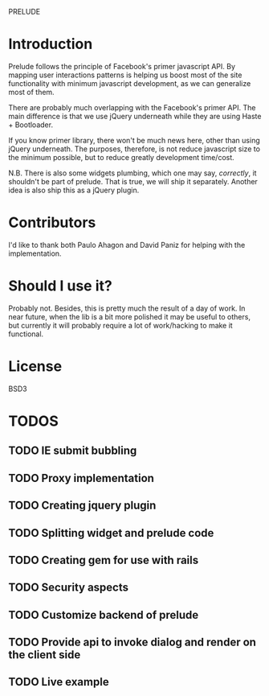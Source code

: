 PRELUDE
#+OPTIONS: toc:nil num:t

* Introduction

  Prelude follows the principle of Facebook's primer javascript API. By mapping user interactions patterns is helping us boost most of the site functionality with minimum javascript development, as we can generalize most of them.

  There are probably much overlapping with the Facebook's primer API. The main difference is that we use jQuery underneath while they are using Haste + Bootloader.

  If you know primer library, there won't be much news here, other than using jQuery underneath. The purposes, therefore, is not reduce javascript size to the minimum possible, but to reduce greatly development time/cost.

  N.B. There is also some widgets plumbing, which one may say, /correctly/, it shouldn't be part of prelude. That is true, we will ship it separately. Another idea is also ship this as a jQuery plugin.

* Contributors

  I'd like to thank both Paulo Ahagon and David Paniz for helping with the implementation.

* Should I use it?

  Probably not. Besides, this is pretty much the result of a day of work. In near future, when the lib is a bit more polished it may be useful to others, but currently it will probably require a lot of work/hacking to make it functional.

* License

  BSD3

* TODOS

** TODO IE submit bubbling

** TODO Proxy implementation

** TODO Creating jquery plugin

** TODO Splitting widget and prelude code

** TODO Creating gem for use with rails

** TODO Security aspects

** TODO Customize backend of prelude

** TODO Provide api to invoke dialog and render on the client side

** TODO Live example

